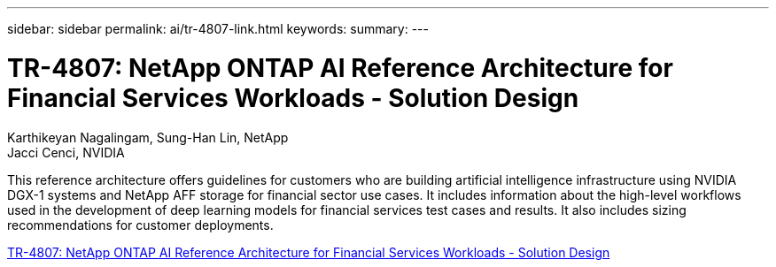 ---
sidebar: sidebar
permalink: ai/tr-4807-link.html
keywords: 
summary: 
---

= TR-4807: NetApp ONTAP AI Reference Architecture for Financial Services Workloads - Solution Design
:hardbreaks:
:nofooter:
:icons: font
:linkattrs:
:imagesdir: ./../media/

Karthikeyan Nagalingam, Sung-Han Lin, NetApp
Jacci Cenci, NVIDIA

This reference architecture offers guidelines for customers who are building artificial intelligence infrastructure using NVIDIA DGX-1 systems and NetApp AFF storage for financial sector use cases. It includes information about the high-level workflows used in the development of deep learning models for financial services test cases and results. It also includes sizing recommendations for customer deployments. 
 
link:https://www.netapp.com/pdf.html?item=/media/17205-tr4807pdf.pdf[TR-4807: NetApp ONTAP AI Reference Architecture for Financial Services Workloads - Solution Design^] 